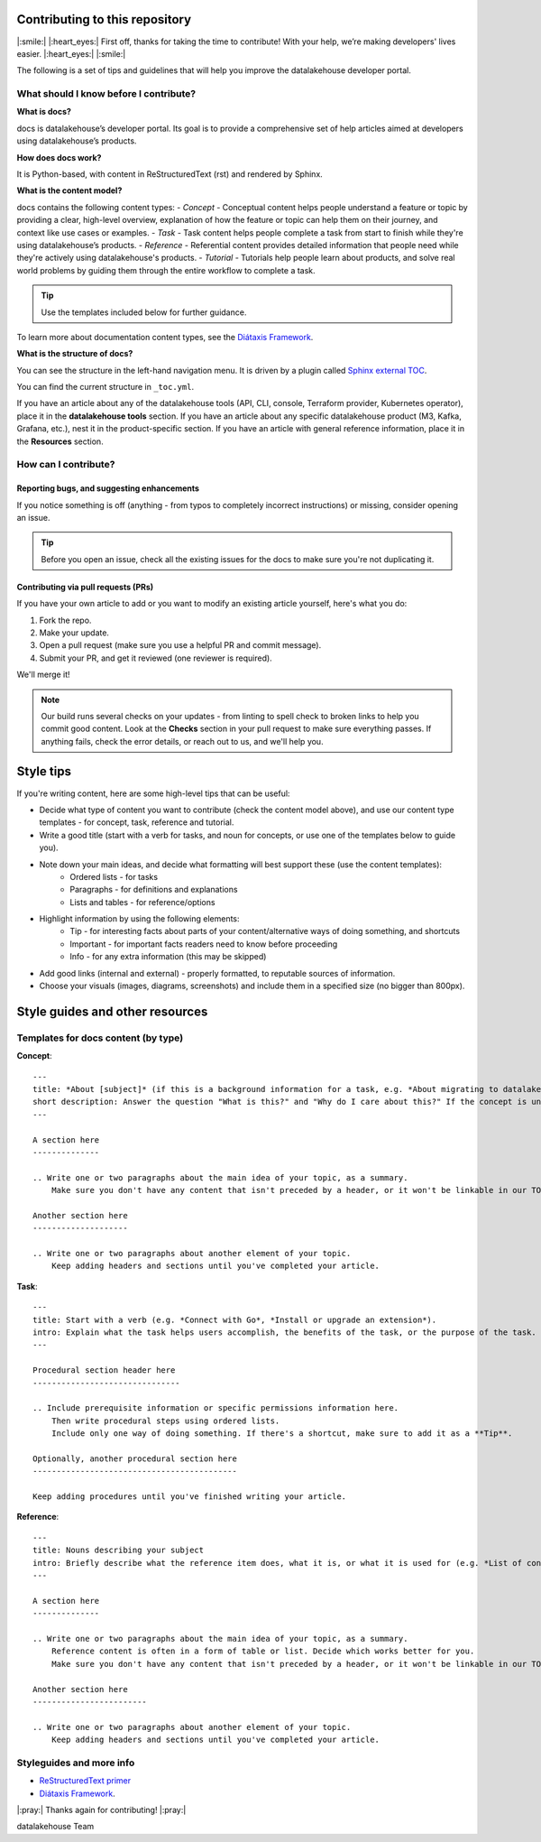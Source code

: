 Contributing to this repository
===============================

|:smile:| |:heart_eyes:| First off, thanks for taking the time to contribute! With your help, we’re making developers' lives easier. |:heart_eyes:| |:smile:|

The following is a set of tips and guidelines that will help you improve the datalakehouse developer portal.


What should I know before I contribute?
---------------------------------------

**What is docs?**

docs is datalakehouse’s developer portal. Its goal is to provide a comprehensive set of help articles aimed at developers using datalakehouse’s products. 


**How does docs work?**

It is Python-based, with content in ReStructuredText (rst) and rendered by Sphinx.


**What is the content model?**

docs contains the following content types:
- *Concept* - Conceptual content helps people understand a feature or topic by providing a clear, high-level overview, explanation of how the feature or topic can help them on their journey, and context like use cases or examples. 
- *Task* - Task content helps people complete a task from start to finish while they're using datalakehouse’s products.
- *Reference* - Referential content provides detailed information that people need while they're actively using datalakehouse's products.
- *Tutorial* - Tutorials help people learn about products, and solve real world problems by guiding them through the entire workflow to complete a task.

.. tip::
    Use the templates included below for further guidance. 

To learn more about documentation content types, see the `Diátaxis Framework <https://diataxis.fr/>`_.


**What is the structure of docs?**

You can see the structure in the left-hand navigation menu. 
It is driven by a plugin called `Sphinx external TOC <https://sphinx-external-toc.readthedocs.io/en/latest/intro.html>`_. 

You can find the current structure in ``_toc.yml``.

If you have an article about any of the datalakehouse tools (API, CLI, console, Terraform provider, Kubernetes operator), place it in the **datalakehouse tools** section.
If you have an article about any specific datalakehouse product (M3, Kafka, Grafana, etc.), nest it in the product-specific section. 
If you have an article with general reference information, place it in the **Resources** section. 


How can I contribute?
---------------------

Reporting bugs, and suggesting enhancements
^^^^^^^^^^^^^^^^^^^^^^^^^^^^^^^^^^^^^^^^^^^

If you notice something is off (anything - from typos to completely incorrect instructions) or missing, consider opening an issue. 

.. tip::
    Before you open an issue, check all the existing issues for the docs to make sure you're not duplicating it. 


Contributing via pull requests (PRs)
^^^^^^^^^^^^^^^^^^^^^^^^^^^^^^^^^^^^

If you have your own article to add or you want to modify an existing article yourself, here's what you do:

1. Fork the repo.
2. Make your update.
3. Open a pull request (make sure you use a helpful PR and commit message). 
4. Submit your PR, and get it reviewed (one reviewer is required). 

We'll merge it!

.. note::
    Our build runs several checks on your updates - from linting to spell check to broken links to help you commit good content. Look at the **Checks** section in your pull request to make sure everything passes. If anything fails, check the error details, or reach out to us, and we'll help you. 


Style tips
==========

If you're writing content, here are some high-level tips that can be useful:

- Decide what type of content you want to contribute (check the content model above), and use our content type templates - for concept, task, reference and tutorial.

- Write a good title (start with a verb for tasks, and noun for concepts, or use one of the templates below to guide you). 

- Note down your main ideas, and decide what formatting will best support these (use the content templates):
    - Ordered lists - for tasks
    - Paragraphs - for definitions and explanations
    - Lists and tables - for reference/options

- Highlight information by using the following elements:
    - Tip - for interesting facts about parts of your content/alternative ways of doing something, and shortcuts
    - Important - for important facts readers need to know before proceeding
    - Info - for any extra information (this may be skipped)

- Add good links (internal and external) - properly formatted, to reputable sources of information.

- Choose your visuals (images, diagrams, screenshots) and include them in a specified size (no bigger than 800px). 



Style guides and other resources
================================

Templates for docs content (by type)
-----------------------------------------

**Concept**::

    ---
    title: *About [subject]* (if this is a background information for a task, e.g. *About migrating to datalakehouse*) / *Subject* (use noun or noun phrase, e.g. *Authentication*, *High availability*)
    short description: Answer the question "What is this?" and "Why do I care about this?" If the concept is unfamiliar, start with a brief definition.
    ---

    A section here
    --------------

    .. Write one or two paragraphs about the main idea of your topic, as a summary. 
        Make sure you don't have any content that isn't preceded by a header, or it won't be linkable in our TOC. 

    Another section here
    --------------------

    .. Write one or two paragraphs about another element of your topic. 
        Keep adding headers and sections until you've completed your article.  


**Task**::

    ---
    title: Start with a verb (e.g. *Connect with Go*, *Install or upgrade an extension*).
    intro: Explain what the task helps users accomplish, the benefits of the task, or the purpose of the task. Try to include information that will help users understand when the task is appropriate or why the task is necessary. 
    ---

    Procedural section header here
    -------------------------------

    .. Include prerequisite information or specific permissions information here.
        Then write procedural steps using ordered lists. 
        Include only one way of doing something. If there's a shortcut, make sure to add it as a **Tip**. 

    Optionally, another procedural section here 
    -------------------------------------------

    Keep adding procedures until you've finished writing your article.


**Reference**::

    ---
    title: Nouns describing your subject
    intro: Briefly describe what the reference item does, what it is, or what it is used for (e.g. *List of configuration elements*)
    ---
    
    A section here
    --------------

    .. Write one or two paragraphs about the main idea of your topic, as a summary.
        Reference content is often in a form of table or list. Decide which works better for you.
        Make sure you don't have any content that isn't preceded by a header, or it won't be linkable in our TOC.

    Another section here
    ------------------------

    .. Write one or two paragraphs about another element of your topic.
        Keep adding headers and sections until you've completed your article. 


Styleguides and more info
-------------------------

- `ReStructuredText primer <https://www.sphinx-doc.org/en/master/usage/restructuredtext/basics.html>`_
- `Diátaxis Framework <https://diataxis.fr/>`_.


|:pray:|  Thanks again for contributing! |:pray:|

datalakehouse Team
